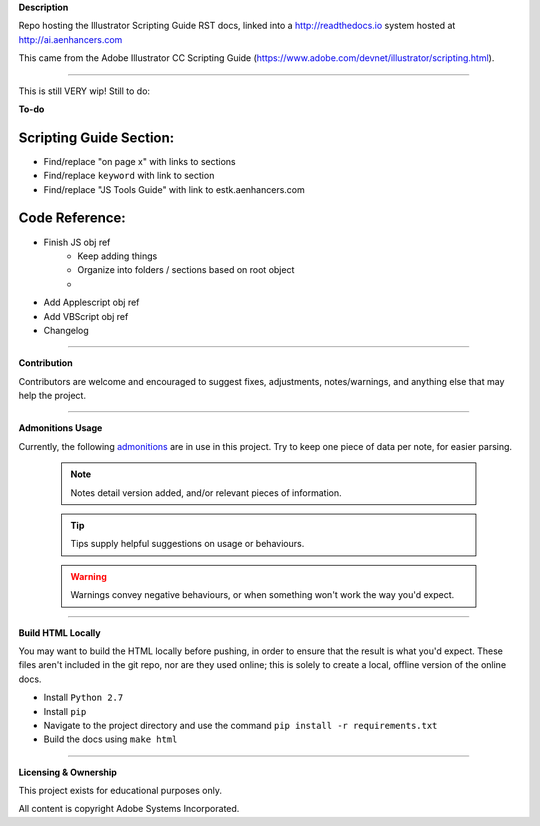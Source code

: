 **Description**

Repo hosting the Illustrator Scripting Guide RST docs, linked into a http://readthedocs.io system hosted at http://ai.aenhancers.com

This came from the Adobe Illustrator CC Scripting Guide (https://www.adobe.com/devnet/illustrator/scripting.html).

----

This is still VERY wip! Still to do:

**To-do**

Scripting Guide Section:
========================

- Find/replace "on page x" with links to sections
- Find/replace ``keyword`` with link to section
- Find/replace "JS Tools Guide" with link to estk.aenhancers.com

Code Reference:
===============

- Finish JS obj ref
	- Keep adding things
	- Organize into folders / sections based on root object
	-
- Add Applescript obj ref
- Add VBScript obj ref
- Changelog

----

**Contribution**

Contributors are welcome and encouraged to suggest fixes, adjustments, notes/warnings, and anything else that may help the project.

----

**Admonitions Usage**

Currently, the following `admonitions <http://docutils.sourceforge.net/docs/ref/rst/directives.html#admonitions>`_ are in use in this project. Try to keep one piece of data per note, for easier parsing.

	.. note::
		Notes detail version added, and/or relevant pieces of information.

	.. tip::
		Tips supply helpful suggestions on usage or behaviours.

	.. warning::
		Warnings convey negative behaviours, or when something won't work the way you'd expect.

----

**Build HTML Locally**

You may want to build the HTML locally before pushing, in order to ensure that the result is what you'd expect. These files aren't included in the git repo, nor are they used online; this is solely to create a local, offline version of the online docs.

- Install ``Python 2.7``
- Install ``pip``
- Navigate to the project directory and use the command ``pip install -r requirements.txt``
- Build the docs using ``make html``

----

**Licensing & Ownership**

This project exists for educational purposes only.

All content is copyright Adobe Systems Incorporated.
